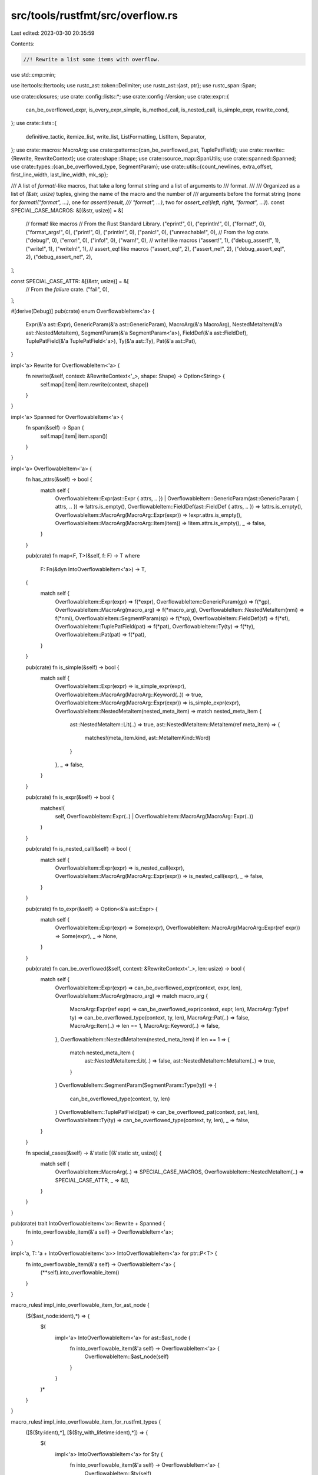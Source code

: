 src/tools/rustfmt/src/overflow.rs
=================================

Last edited: 2023-03-30 20:35:59

Contents:

.. code-block:: rs

    //! Rewrite a list some items with overflow.

use std::cmp::min;

use itertools::Itertools;
use rustc_ast::token::Delimiter;
use rustc_ast::{ast, ptr};
use rustc_span::Span;

use crate::closures;
use crate::config::lists::*;
use crate::config::Version;
use crate::expr::{
    can_be_overflowed_expr, is_every_expr_simple, is_method_call, is_nested_call, is_simple_expr,
    rewrite_cond,
};
use crate::lists::{
    definitive_tactic, itemize_list, write_list, ListFormatting, ListItem, Separator,
};
use crate::macros::MacroArg;
use crate::patterns::{can_be_overflowed_pat, TuplePatField};
use crate::rewrite::{Rewrite, RewriteContext};
use crate::shape::Shape;
use crate::source_map::SpanUtils;
use crate::spanned::Spanned;
use crate::types::{can_be_overflowed_type, SegmentParam};
use crate::utils::{count_newlines, extra_offset, first_line_width, last_line_width, mk_sp};

/// A list of `format!`-like macros, that take a long format string and a list of arguments to
/// format.
///
/// Organized as a list of `(&str, usize)` tuples, giving the name of the macro and the number of
/// arguments before the format string (none for `format!("format", ...)`, one for `assert!(result,
/// "format", ...)`, two for `assert_eq!(left, right, "format", ...)`).
const SPECIAL_CASE_MACROS: &[(&str, usize)] = &[
    // format! like macros
    // From the Rust Standard Library.
    ("eprint!", 0),
    ("eprintln!", 0),
    ("format!", 0),
    ("format_args!", 0),
    ("print!", 0),
    ("println!", 0),
    ("panic!", 0),
    ("unreachable!", 0),
    // From the `log` crate.
    ("debug!", 0),
    ("error!", 0),
    ("info!", 0),
    ("warn!", 0),
    // write! like macros
    ("assert!", 1),
    ("debug_assert!", 1),
    ("write!", 1),
    ("writeln!", 1),
    // assert_eq! like macros
    ("assert_eq!", 2),
    ("assert_ne!", 2),
    ("debug_assert_eq!", 2),
    ("debug_assert_ne!", 2),
];

const SPECIAL_CASE_ATTR: &[(&str, usize)] = &[
    // From the `failure` crate.
    ("fail", 0),
];

#[derive(Debug)]
pub(crate) enum OverflowableItem<'a> {
    Expr(&'a ast::Expr),
    GenericParam(&'a ast::GenericParam),
    MacroArg(&'a MacroArg),
    NestedMetaItem(&'a ast::NestedMetaItem),
    SegmentParam(&'a SegmentParam<'a>),
    FieldDef(&'a ast::FieldDef),
    TuplePatField(&'a TuplePatField<'a>),
    Ty(&'a ast::Ty),
    Pat(&'a ast::Pat),
}

impl<'a> Rewrite for OverflowableItem<'a> {
    fn rewrite(&self, context: &RewriteContext<'_>, shape: Shape) -> Option<String> {
        self.map(|item| item.rewrite(context, shape))
    }
}

impl<'a> Spanned for OverflowableItem<'a> {
    fn span(&self) -> Span {
        self.map(|item| item.span())
    }
}

impl<'a> OverflowableItem<'a> {
    fn has_attrs(&self) -> bool {
        match self {
            OverflowableItem::Expr(ast::Expr { attrs, .. })
            | OverflowableItem::GenericParam(ast::GenericParam { attrs, .. }) => !attrs.is_empty(),
            OverflowableItem::FieldDef(ast::FieldDef { attrs, .. }) => !attrs.is_empty(),
            OverflowableItem::MacroArg(MacroArg::Expr(expr)) => !expr.attrs.is_empty(),
            OverflowableItem::MacroArg(MacroArg::Item(item)) => !item.attrs.is_empty(),
            _ => false,
        }
    }

    pub(crate) fn map<F, T>(&self, f: F) -> T
    where
        F: Fn(&dyn IntoOverflowableItem<'a>) -> T,
    {
        match self {
            OverflowableItem::Expr(expr) => f(*expr),
            OverflowableItem::GenericParam(gp) => f(*gp),
            OverflowableItem::MacroArg(macro_arg) => f(*macro_arg),
            OverflowableItem::NestedMetaItem(nmi) => f(*nmi),
            OverflowableItem::SegmentParam(sp) => f(*sp),
            OverflowableItem::FieldDef(sf) => f(*sf),
            OverflowableItem::TuplePatField(pat) => f(*pat),
            OverflowableItem::Ty(ty) => f(*ty),
            OverflowableItem::Pat(pat) => f(*pat),
        }
    }

    pub(crate) fn is_simple(&self) -> bool {
        match self {
            OverflowableItem::Expr(expr) => is_simple_expr(expr),
            OverflowableItem::MacroArg(MacroArg::Keyword(..)) => true,
            OverflowableItem::MacroArg(MacroArg::Expr(expr)) => is_simple_expr(expr),
            OverflowableItem::NestedMetaItem(nested_meta_item) => match nested_meta_item {
                ast::NestedMetaItem::Lit(..) => true,
                ast::NestedMetaItem::MetaItem(ref meta_item) => {
                    matches!(meta_item.kind, ast::MetaItemKind::Word)
                }
            },
            _ => false,
        }
    }

    pub(crate) fn is_expr(&self) -> bool {
        matches!(
            self,
            OverflowableItem::Expr(..) | OverflowableItem::MacroArg(MacroArg::Expr(..))
        )
    }

    pub(crate) fn is_nested_call(&self) -> bool {
        match self {
            OverflowableItem::Expr(expr) => is_nested_call(expr),
            OverflowableItem::MacroArg(MacroArg::Expr(expr)) => is_nested_call(expr),
            _ => false,
        }
    }

    pub(crate) fn to_expr(&self) -> Option<&'a ast::Expr> {
        match self {
            OverflowableItem::Expr(expr) => Some(expr),
            OverflowableItem::MacroArg(MacroArg::Expr(ref expr)) => Some(expr),
            _ => None,
        }
    }

    pub(crate) fn can_be_overflowed(&self, context: &RewriteContext<'_>, len: usize) -> bool {
        match self {
            OverflowableItem::Expr(expr) => can_be_overflowed_expr(context, expr, len),
            OverflowableItem::MacroArg(macro_arg) => match macro_arg {
                MacroArg::Expr(ref expr) => can_be_overflowed_expr(context, expr, len),
                MacroArg::Ty(ref ty) => can_be_overflowed_type(context, ty, len),
                MacroArg::Pat(..) => false,
                MacroArg::Item(..) => len == 1,
                MacroArg::Keyword(..) => false,
            },
            OverflowableItem::NestedMetaItem(nested_meta_item) if len == 1 => {
                match nested_meta_item {
                    ast::NestedMetaItem::Lit(..) => false,
                    ast::NestedMetaItem::MetaItem(..) => true,
                }
            }
            OverflowableItem::SegmentParam(SegmentParam::Type(ty)) => {
                can_be_overflowed_type(context, ty, len)
            }
            OverflowableItem::TuplePatField(pat) => can_be_overflowed_pat(context, pat, len),
            OverflowableItem::Ty(ty) => can_be_overflowed_type(context, ty, len),
            _ => false,
        }
    }

    fn special_cases(&self) -> &'static [(&'static str, usize)] {
        match self {
            OverflowableItem::MacroArg(..) => SPECIAL_CASE_MACROS,
            OverflowableItem::NestedMetaItem(..) => SPECIAL_CASE_ATTR,
            _ => &[],
        }
    }
}

pub(crate) trait IntoOverflowableItem<'a>: Rewrite + Spanned {
    fn into_overflowable_item(&'a self) -> OverflowableItem<'a>;
}

impl<'a, T: 'a + IntoOverflowableItem<'a>> IntoOverflowableItem<'a> for ptr::P<T> {
    fn into_overflowable_item(&'a self) -> OverflowableItem<'a> {
        (**self).into_overflowable_item()
    }
}

macro_rules! impl_into_overflowable_item_for_ast_node {
    ($($ast_node:ident),*) => {
        $(
            impl<'a> IntoOverflowableItem<'a> for ast::$ast_node {
                fn into_overflowable_item(&'a self) -> OverflowableItem<'a> {
                    OverflowableItem::$ast_node(self)
                }
            }
        )*
    }
}

macro_rules! impl_into_overflowable_item_for_rustfmt_types {
    ([$($ty:ident),*], [$($ty_with_lifetime:ident),*]) => {
        $(
            impl<'a> IntoOverflowableItem<'a> for $ty {
                fn into_overflowable_item(&'a self) -> OverflowableItem<'a> {
                    OverflowableItem::$ty(self)
                }
            }
        )*
        $(
            impl<'a> IntoOverflowableItem<'a> for $ty_with_lifetime<'a> {
                fn into_overflowable_item(&'a self) -> OverflowableItem<'a> {
                    OverflowableItem::$ty_with_lifetime(self)
                }
            }
        )*
    }
}

impl_into_overflowable_item_for_ast_node!(Expr, GenericParam, NestedMetaItem, FieldDef, Ty, Pat);
impl_into_overflowable_item_for_rustfmt_types!([MacroArg], [SegmentParam, TuplePatField]);

pub(crate) fn into_overflowable_list<'a, T>(
    iter: impl Iterator<Item = &'a T>,
) -> impl Iterator<Item = OverflowableItem<'a>>
where
    T: 'a + IntoOverflowableItem<'a>,
{
    iter.map(|x| IntoOverflowableItem::into_overflowable_item(x))
}

pub(crate) fn rewrite_with_parens<'a, T: 'a + IntoOverflowableItem<'a>>(
    context: &'a RewriteContext<'_>,
    ident: &'a str,
    items: impl Iterator<Item = &'a T>,
    shape: Shape,
    span: Span,
    item_max_width: usize,
    force_separator_tactic: Option<SeparatorTactic>,
) -> Option<String> {
    Context::new(
        context,
        items,
        ident,
        shape,
        span,
        "(",
        ")",
        item_max_width,
        force_separator_tactic,
        None,
    )
    .rewrite(shape)
}

pub(crate) fn rewrite_with_angle_brackets<'a, T: 'a + IntoOverflowableItem<'a>>(
    context: &'a RewriteContext<'_>,
    ident: &'a str,
    items: impl Iterator<Item = &'a T>,
    shape: Shape,
    span: Span,
) -> Option<String> {
    Context::new(
        context,
        items,
        ident,
        shape,
        span,
        "<",
        ">",
        context.config.max_width(),
        None,
        None,
    )
    .rewrite(shape)
}

pub(crate) fn rewrite_with_square_brackets<'a, T: 'a + IntoOverflowableItem<'a>>(
    context: &'a RewriteContext<'_>,
    name: &'a str,
    items: impl Iterator<Item = &'a T>,
    shape: Shape,
    span: Span,
    force_separator_tactic: Option<SeparatorTactic>,
    delim_token: Option<Delimiter>,
) -> Option<String> {
    let (lhs, rhs) = match delim_token {
        Some(Delimiter::Parenthesis) => ("(", ")"),
        Some(Delimiter::Brace) => ("{", "}"),
        _ => ("[", "]"),
    };
    Context::new(
        context,
        items,
        name,
        shape,
        span,
        lhs,
        rhs,
        context.config.array_width(),
        force_separator_tactic,
        Some(("[", "]")),
    )
    .rewrite(shape)
}

struct Context<'a> {
    context: &'a RewriteContext<'a>,
    items: Vec<OverflowableItem<'a>>,
    ident: &'a str,
    prefix: &'static str,
    suffix: &'static str,
    one_line_shape: Shape,
    nested_shape: Shape,
    span: Span,
    item_max_width: usize,
    one_line_width: usize,
    force_separator_tactic: Option<SeparatorTactic>,
    custom_delims: Option<(&'a str, &'a str)>,
}

impl<'a> Context<'a> {
    fn new<T: 'a + IntoOverflowableItem<'a>>(
        context: &'a RewriteContext<'_>,
        items: impl Iterator<Item = &'a T>,
        ident: &'a str,
        shape: Shape,
        span: Span,
        prefix: &'static str,
        suffix: &'static str,
        item_max_width: usize,
        force_separator_tactic: Option<SeparatorTactic>,
        custom_delims: Option<(&'a str, &'a str)>,
    ) -> Context<'a> {
        let used_width = extra_offset(ident, shape);
        // 1 = `()`
        let one_line_width = shape.width.saturating_sub(used_width + 2);

        // 1 = "(" or ")"
        let one_line_shape = shape
            .offset_left(last_line_width(ident) + 1)
            .and_then(|shape| shape.sub_width(1))
            .unwrap_or(Shape { width: 0, ..shape });
        let nested_shape = shape_from_indent_style(context, shape, used_width + 2, used_width + 1);
        Context {
            context,
            items: into_overflowable_list(items).collect(),
            ident,
            one_line_shape,
            nested_shape,
            span,
            prefix,
            suffix,
            item_max_width,
            one_line_width,
            force_separator_tactic,
            custom_delims,
        }
    }

    fn last_item(&self) -> Option<&OverflowableItem<'_>> {
        self.items.last()
    }

    fn items_span(&self) -> Span {
        let span_lo = self
            .context
            .snippet_provider
            .span_after(self.span, self.prefix);
        mk_sp(span_lo, self.span.hi())
    }

    fn rewrite_last_item_with_overflow(
        &self,
        last_list_item: &mut ListItem,
        shape: Shape,
    ) -> Option<String> {
        let last_item = self.last_item()?;
        let rewrite = match last_item {
            OverflowableItem::Expr(expr) => {
                match expr.kind {
                    // When overflowing the closure which consists of a single control flow
                    // expression, force to use block if its condition uses multi line.
                    ast::ExprKind::Closure(..) => {
                        // If the argument consists of multiple closures, we do not overflow
                        // the last closure.
                        if closures::args_have_many_closure(&self.items) {
                            None
                        } else {
                            closures::rewrite_last_closure(self.context, expr, shape)
                        }
                    }

                    // When overflowing the expressions which consists of a control flow
                    // expression, avoid condition to use multi line.
                    ast::ExprKind::If(..)
                    | ast::ExprKind::ForLoop(..)
                    | ast::ExprKind::Loop(..)
                    | ast::ExprKind::While(..)
                    | ast::ExprKind::Match(..) => {
                        let multi_line = rewrite_cond(self.context, expr, shape)
                            .map_or(false, |cond| cond.contains('\n'));

                        if multi_line {
                            None
                        } else {
                            expr.rewrite(self.context, shape)
                        }
                    }

                    _ => expr.rewrite(self.context, shape),
                }
            }
            item => item.rewrite(self.context, shape),
        };

        if let Some(rewrite) = rewrite {
            // splitn(2, *).next().unwrap() is always safe.
            let rewrite_first_line = Some(rewrite.splitn(2, '\n').next().unwrap().to_owned());
            last_list_item.item = rewrite_first_line;
            Some(rewrite)
        } else {
            None
        }
    }

    fn default_tactic(&self, list_items: &[ListItem]) -> DefinitiveListTactic {
        definitive_tactic(
            list_items,
            ListTactic::LimitedHorizontalVertical(self.item_max_width),
            Separator::Comma,
            self.one_line_width,
        )
    }

    fn try_overflow_last_item(&self, list_items: &mut Vec<ListItem>) -> DefinitiveListTactic {
        // 1 = "("
        let combine_arg_with_callee = self.items.len() == 1
            && self.items[0].is_expr()
            && !self.items[0].has_attrs()
            && self.ident.len() < self.context.config.tab_spaces();
        let overflow_last = combine_arg_with_callee || can_be_overflowed(self.context, &self.items);

        // Replace the last item with its first line to see if it fits with
        // first arguments.
        let placeholder = if overflow_last {
            let old_value = self.context.force_one_line_chain.get();
            match self.last_item() {
                Some(OverflowableItem::Expr(expr))
                    if !combine_arg_with_callee && is_method_call(expr) =>
                {
                    self.context.force_one_line_chain.replace(true);
                }
                Some(OverflowableItem::MacroArg(MacroArg::Expr(expr)))
                    if !combine_arg_with_callee
                        && is_method_call(expr)
                        && self.context.config.version() == Version::Two =>
                {
                    self.context.force_one_line_chain.replace(true);
                }
                _ => (),
            }
            let result = last_item_shape(
                &self.items,
                list_items,
                self.one_line_shape,
                self.item_max_width,
            )
            .and_then(|arg_shape| {
                self.rewrite_last_item_with_overflow(
                    &mut list_items[self.items.len() - 1],
                    arg_shape,
                )
            });
            self.context.force_one_line_chain.replace(old_value);
            result
        } else {
            None
        };

        let mut tactic = definitive_tactic(
            &*list_items,
            ListTactic::LimitedHorizontalVertical(self.item_max_width),
            Separator::Comma,
            self.one_line_width,
        );

        // Replace the stub with the full overflowing last argument if the rewrite
        // succeeded and its first line fits with the other arguments.
        match (overflow_last, tactic, placeholder) {
            (true, DefinitiveListTactic::Horizontal, Some(ref overflowed))
                if self.items.len() == 1 =>
            {
                // When we are rewriting a nested function call, we restrict the
                // budget for the inner function to avoid them being deeply nested.
                // However, when the inner function has a prefix or a suffix
                // (e.g., `foo() as u32`), this budget reduction may produce poorly
                // formatted code, where a prefix or a suffix being left on its own
                // line. Here we explicitlly check those cases.
                if count_newlines(overflowed) == 1 {
                    let rw = self
                        .items
                        .last()
                        .and_then(|last_item| last_item.rewrite(self.context, self.nested_shape));
                    let no_newline = rw.as_ref().map_or(false, |s| !s.contains('\n'));
                    if no_newline {
                        list_items[self.items.len() - 1].item = rw;
                    } else {
                        list_items[self.items.len() - 1].item = Some(overflowed.to_owned());
                    }
                } else {
                    list_items[self.items.len() - 1].item = Some(overflowed.to_owned());
                }
            }
            (true, DefinitiveListTactic::Horizontal, placeholder @ Some(..)) => {
                list_items[self.items.len() - 1].item = placeholder;
            }
            _ if !self.items.is_empty() => {
                list_items[self.items.len() - 1].item = self
                    .items
                    .last()
                    .and_then(|last_item| last_item.rewrite(self.context, self.nested_shape));

                // Use horizontal layout for a function with a single argument as long as
                // everything fits in a single line.
                // `self.one_line_width == 0` means vertical layout is forced.
                if self.items.len() == 1
                    && self.one_line_width != 0
                    && !list_items[0].has_comment()
                    && !list_items[0].inner_as_ref().contains('\n')
                    && crate::lists::total_item_width(&list_items[0]) <= self.one_line_width
                {
                    tactic = DefinitiveListTactic::Horizontal;
                } else {
                    tactic = self.default_tactic(list_items);

                    if tactic == DefinitiveListTactic::Vertical {
                        if let Some((all_simple, num_args_before)) =
                            maybe_get_args_offset(self.ident, &self.items)
                        {
                            let one_line = all_simple
                                && definitive_tactic(
                                    &list_items[..num_args_before],
                                    ListTactic::HorizontalVertical,
                                    Separator::Comma,
                                    self.nested_shape.width,
                                ) == DefinitiveListTactic::Horizontal
                                && definitive_tactic(
                                    &list_items[num_args_before + 1..],
                                    ListTactic::HorizontalVertical,
                                    Separator::Comma,
                                    self.nested_shape.width,
                                ) == DefinitiveListTactic::Horizontal;

                            if one_line {
                                tactic = DefinitiveListTactic::SpecialMacro(num_args_before);
                            };
                        } else if is_every_expr_simple(&self.items)
                            && no_long_items(
                                list_items,
                                self.context.config.short_array_element_width_threshold(),
                            )
                        {
                            tactic = DefinitiveListTactic::Mixed;
                        }
                    }
                }
            }
            _ => (),
        }

        tactic
    }

    fn rewrite_items(&self) -> Option<(bool, String)> {
        let span = self.items_span();
        let items = itemize_list(
            self.context.snippet_provider,
            self.items.iter(),
            self.suffix,
            ",",
            |item| item.span().lo(),
            |item| item.span().hi(),
            |item| item.rewrite(self.context, self.nested_shape),
            span.lo(),
            span.hi(),
            true,
        );
        let mut list_items: Vec<_> = items.collect();

        // Try letting the last argument overflow to the next line with block
        // indentation. If its first line fits on one line with the other arguments,
        // we format the function arguments horizontally.
        let tactic = self.try_overflow_last_item(&mut list_items);
        let trailing_separator = if let Some(tactic) = self.force_separator_tactic {
            tactic
        } else if !self.context.use_block_indent() {
            SeparatorTactic::Never
        } else {
            self.context.config.trailing_comma()
        };
        let ends_with_newline = match tactic {
            DefinitiveListTactic::Vertical | DefinitiveListTactic::Mixed => {
                self.context.use_block_indent()
            }
            _ => false,
        };

        let fmt = ListFormatting::new(self.nested_shape, self.context.config)
            .tactic(tactic)
            .trailing_separator(trailing_separator)
            .ends_with_newline(ends_with_newline);

        write_list(&list_items, &fmt)
            .map(|items_str| (tactic == DefinitiveListTactic::Horizontal, items_str))
    }

    fn wrap_items(&self, items_str: &str, shape: Shape, is_extendable: bool) -> String {
        let shape = Shape {
            width: shape.width.saturating_sub(last_line_width(self.ident)),
            ..shape
        };

        let (prefix, suffix) = match self.custom_delims {
            Some((lhs, rhs)) => (lhs, rhs),
            _ => (self.prefix, self.suffix),
        };

        let extend_width = if items_str.is_empty() {
            2
        } else {
            first_line_width(items_str) + 1
        };
        let nested_indent_str = self
            .nested_shape
            .indent
            .to_string_with_newline(self.context.config);
        let indent_str = shape
            .block()
            .indent
            .to_string_with_newline(self.context.config);
        let mut result = String::with_capacity(
            self.ident.len() + items_str.len() + 2 + indent_str.len() + nested_indent_str.len(),
        );
        result.push_str(self.ident);
        result.push_str(prefix);
        let force_single_line = if self.context.config.version() == Version::Two {
            !self.context.use_block_indent() || (is_extendable && extend_width <= shape.width)
        } else {
            // 2 = `()`
            let fits_one_line = items_str.len() + 2 <= shape.width;
            !self.context.use_block_indent()
                || (self.context.inside_macro() && !items_str.contains('\n') && fits_one_line)
                || (is_extendable && extend_width <= shape.width)
        };
        if force_single_line {
            result.push_str(items_str);
        } else {
            if !items_str.is_empty() {
                result.push_str(&nested_indent_str);
                result.push_str(items_str);
            }
            result.push_str(&indent_str);
        }
        result.push_str(suffix);
        result
    }

    fn rewrite(&self, shape: Shape) -> Option<String> {
        let (extendable, items_str) = self.rewrite_items()?;

        // If we are using visual indent style and failed to format, retry with block indent.
        if !self.context.use_block_indent()
            && need_block_indent(&items_str, self.nested_shape)
            && !extendable
        {
            self.context.use_block.replace(true);
            let result = self.rewrite(shape);
            self.context.use_block.replace(false);
            return result;
        }

        Some(self.wrap_items(&items_str, shape, extendable))
    }
}

fn need_block_indent(s: &str, shape: Shape) -> bool {
    s.lines().skip(1).any(|s| {
        s.find(|c| !char::is_whitespace(c))
            .map_or(false, |w| w + 1 < shape.indent.width())
    })
}

fn can_be_overflowed(context: &RewriteContext<'_>, items: &[OverflowableItem<'_>]) -> bool {
    items
        .last()
        .map_or(false, |x| x.can_be_overflowed(context, items.len()))
}

/// Returns a shape for the last argument which is going to be overflowed.
fn last_item_shape(
    lists: &[OverflowableItem<'_>],
    items: &[ListItem],
    shape: Shape,
    args_max_width: usize,
) -> Option<Shape> {
    if items.len() == 1 && !lists.get(0)?.is_nested_call() {
        return Some(shape);
    }
    let offset = items
        .iter()
        .dropping_back(1)
        .map(|i| {
            // 2 = ", "
            2 + i.inner_as_ref().len()
        })
        .sum();
    Shape {
        width: min(args_max_width, shape.width),
        ..shape
    }
    .offset_left(offset)
}

fn shape_from_indent_style(
    context: &RewriteContext<'_>,
    shape: Shape,
    overhead: usize,
    offset: usize,
) -> Shape {
    let (shape, overhead) = if context.use_block_indent() {
        let shape = shape
            .block()
            .block_indent(context.config.tab_spaces())
            .with_max_width(context.config);
        (shape, 1) // 1 = ","
    } else {
        (shape.visual_indent(offset), overhead)
    };
    Shape {
        width: shape.width.saturating_sub(overhead),
        ..shape
    }
}

fn no_long_items(list: &[ListItem], short_array_element_width_threshold: usize) -> bool {
    list.iter()
        .all(|item| item.inner_as_ref().len() <= short_array_element_width_threshold)
}

/// In case special-case style is required, returns an offset from which we start horizontal layout.
pub(crate) fn maybe_get_args_offset(
    callee_str: &str,
    args: &[OverflowableItem<'_>],
) -> Option<(bool, usize)> {
    if let Some(&(_, num_args_before)) = args
        .get(0)?
        .special_cases()
        .iter()
        .find(|&&(s, _)| s == callee_str)
    {
        let all_simple = args.len() > num_args_before
            && is_every_expr_simple(&args[0..num_args_before])
            && is_every_expr_simple(&args[num_args_before + 1..]);

        Some((all_simple, num_args_before))
    } else {
        None
    }
}


